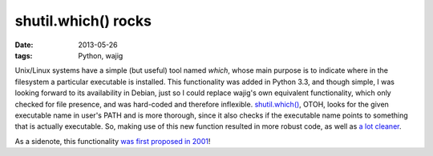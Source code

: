 shutil.which() rocks
====================

:date: 2013-05-26
:tags: Python, wajig



Unix/Linux systems have a simple (but useful) tool named `which`,
whose main purpose is to indicate where in the filesystem a particular
executable is installed. This functionality was added in Python 3.3,
and though simple, I was looking forward to its availability in
Debian, just so I could replace wajig's own equivalent functionality,
which only checked for file presence, and was hard-coded and therefore
inflexible. `shutil.which()`__, OTOH, looks for the given executable name
in user's PATH and is more thorough, since it also checks if the
executable name points to something that is actually executable.  So,
making use of this new function resulted in more robust code, as well
as `a lot cleaner`__.

As a sidenote, this functionality `was first proposed in 2001`__!


__ http://docs.python.org/3/library/shutil#shutil.which
__ https://code.google.com/p/wajig/source/detail?r=e419e439e47f880ab17f6394e3faaa8ce3b15fe1
__ http://bugs.python.org/issue444582
